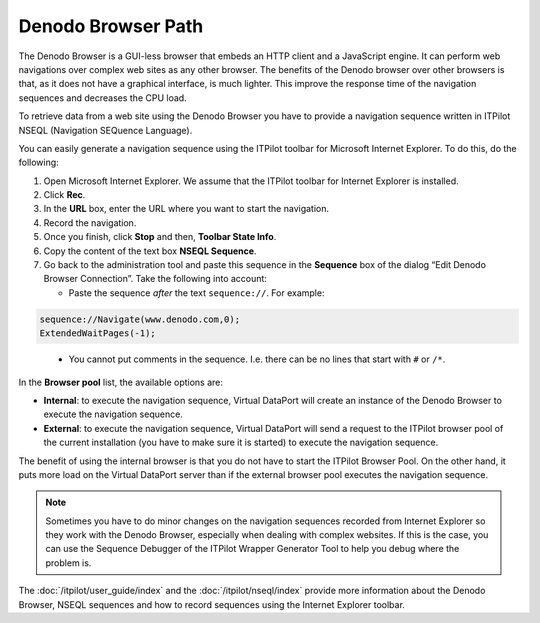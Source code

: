 ===================
Denodo Browser Path
===================

The Denodo Browser is a GUI-less browser that embeds an HTTP client and
a JavaScript engine. It can perform web navigations over complex web
sites as any other browser. The benefits of the Denodo browser over
other browsers is that, as it does not have a graphical interface, is
much lighter. This improve the response time of the navigation sequences
and decreases the CPU load.

To retrieve data from a web site using the Denodo Browser you have to
provide a navigation sequence written in ITPilot NSEQL (Navigation
SEQuence Language).

You can easily generate a navigation sequence using the ITPilot toolbar
for Microsoft Internet Explorer. To do this, do the following:


1. Open Microsoft Internet Explorer. We assume that the ITPilot toolbar for
   Internet Explorer is installed.

2. Click **Rec**.

3. In the **URL** box, enter the URL where you want to start the
   navigation.
   
4. Record the navigation.

5. Once you finish, click **Stop** and then, **Toolbar State Info**.

6. Copy the content of the text box **NSEQL Sequence**.

7. Go back to the administration tool and paste this sequence in the
   **Sequence** box of the dialog “Edit Denodo Browser Connection”. Take
   the following into account:


   -  Paste the sequence *after* the text ``sequence://``. For example:
   
.. code-block:: none

   sequence://Navigate(www.denodo.com,0);
   ExtendedWaitPages(-1);

.. _path_types_in_virtual_dataport_separator_4:

   -  You cannot put comments in the sequence. I.e. there can be no lines
      that start with ``#`` or ``/*``.


In the **Browser pool** list, the available options are:

-  **Internal**: to execute the navigation sequence, Virtual DataPort
   will create an instance of the Denodo Browser to execute the
   navigation sequence.
-  **External**: to execute the navigation sequence, Virtual DataPort
   will send a request to the ITPilot browser pool of the current
   installation (you have to make sure it is started) to execute the
   navigation sequence.

The benefit of using the internal browser is that you do not have to
start the ITPilot Browser Pool. On the other hand, it puts more load on
the Virtual DataPort server than if the external browser pool executes
the navigation sequence.

.. note::
   Sometimes you have to do minor changes on the navigation
   sequences recorded from Internet Explorer so they work with the Denodo
   Browser, especially when dealing with complex websites. If this is the
   case, you can use the Sequence Debugger of the ITPilot Wrapper
   Generator Tool to help you debug where the problem is.

The :doc:`/itpilot/user_guide/index` and the :doc:`/itpilot/nseql/index` 
provide more information about the
Denodo Browser, NSEQL sequences and how to record sequences using the
Internet Explorer toolbar.

